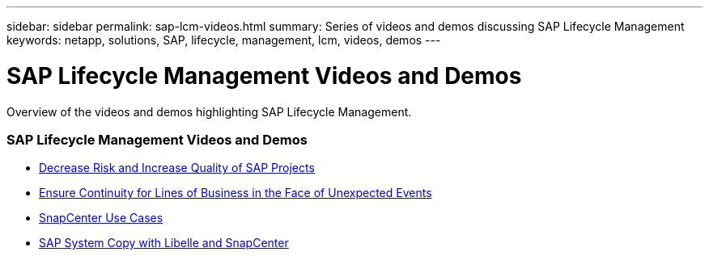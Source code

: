 ---
sidebar: sidebar
permalink: sap-lcm-videos.html
summary: Series of videos and demos discussing SAP Lifecycle Management
keywords: netapp, solutions, SAP, lifecycle, management, lcm, videos, demos
---

= SAP Lifecycle Management Videos and Demos
:hardbreaks:
:nofooter:
:icons: font
:linkattrs:
:table-stripes: odd
:imagesdir: ./media/

[.lead]
Overview of the videos and demos highlighting SAP Lifecycle Management.

// tag::videos[]
=== SAP Lifecycle Management Videos and Demos

* link:https://www.netapp.tv/details/25588[Decrease Risk and Increase Quality of SAP Projects]

* link:https://www.netapp.tv/details/25595[Ensure Continuity for Lines of Business in the Face of Unexpected Events]

* link:https://www.netapp.tv/details/28400[SnapCenter Use Cases]

* link:https://www.netapp.tv/details/28401[SAP System Copy with Libelle and SnapCenter]
// end::videos[]
